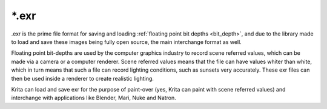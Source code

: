 .. meta::
   :description:
        The EXR file format as exported by Krita.

.. metadata-placeholder

   :authors: - Wolthera van Hövell tot Westerflier <griffinvalley@gmail.com>
   :license: GNU free documentation license 1.3 or later.

.. index:: EXR, HDR Fileformat, OpenEXR, *.exr
.. _file_exr:

======
\*.exr
======

.exr is the prime file format for saving and loading :ref:`floating point bit depths <bit_depth>`, and due to the library made to load and save these images being fully open source, the main interchange format as well.

Floating point bit-depths are used by the computer graphics industry to record scene referred values, which can be made via a camera or a computer renderer. Scene referred values means that the file can have values whiter than white, which in turn means that such a file can record lighting conditions, such as sunsets very accurately. These exr files can then be used inside a renderer to create realistic lighting.

Krita can load and save exr for the purpose of paint-over (yes, Krita can paint with scene referred values) and interchange with applications like Blender, Mari, Nuke and Natron.

